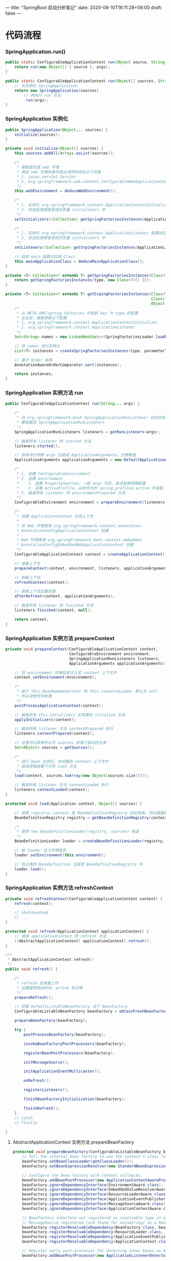 ---
title: "SpringBoot 启动分析笔记"
date: 2020-08-10T18:11:28+08:00
draft: false
---

* 代码流程
*** SpringApplication.run()
#+BEGIN_SRC java
  public static ConfigurableApplicationContext run(Object source, String... args) {
      return run(new Object[] { source }, args);
  }

  public static ConfigurableApplicationContext run(Object[] sources, String[] args) {
      // 先实例化 SpringApplication
      return new SpringApplication(sources)
          // 再执行 run 方法
          .run(args);
  }
#+END_SRC

*** SpringApplication 实例化
#+BEGIN_SRC java
  public SpringApplication(Object... sources) {
      initialize(sources);
  }

  private void initialize(Object[] sources) {
      this.sources.addAll(Arrays.asList(sources));

      /*
       ,* 推断是否是 web 环境
       ,* 满足 web 环境的条件是必须同时存在以下的类
       ,* 1. javax.servlet.Servlet
       ,* 2. org.springframework.web.context.ConfigurableWebApplicationContext
       ,*/
      this.webEnvironment = deduceWebEnvironment();

      /*
       ,* 1. 实例化 org.springframework.context.ApplicationContextInitializer 配置对应类
       ,* 2. 将这些类赋值至成员变量 initializers 中
       ,*/
      setInitializers((Collection) getSpringFactoriesInstances(ApplicationContextInitializer.class));

      /*
       ,* 1. 实例化 org.springframework.context.ApplicationListener 配置对应类
       ,* 2. 将这些类赋值至成员变量 initializers 中
       ,*/
      setListeners((Collection) getSrpingFactoriesInstances(ApplicationListener.class));

      // 找到 main 函数对应的 Class
      this.mainApplicationClass = deduceMainApplicationClass();
  }

  private <T> Collection<? extends T> getSpringFactoriesInstances(Class<T> type) {
      return getSpringFactoriesInstances(type, new Class<?>[] {});
  }

  private <T> Collection<? extends T> getSrpingFactoriesInstances(Class<T> type,
                                                                  Class<?>[] parameterTypes,
                                                                  Object... args) {
      /*
       ,* 从 META-INF/spring.factories 中找到 key 为 type 的配置
       ,* 在此处，就是获取以下配置
       ,* 1. org.springframework.context.ApplicationContextInitializer
       ,* 2. org.springframework.context.ApplicationListener
       ,*/
      Set<String> names = new LinkedHashSet<>(SpringFactoriesLoader.loadFactoryNames(type, classLoader));

      // 将 names 进行实例化
      List<T> instances = createSpringFactoriesInstances(type, parameterTypes, classLoader, args, names);

      // 基于 Order 排序
      AnnotationAwareOrderComparator.sort(instances);

      return instances;
  }

#+END_SRC

*** SpringApplication 实例方法 run
#+BEGIN_SRC java
  public ConfigurableApplicationContext run(String... args) {

      /*
       ,* 将 org.springframework.boot.SpringApplicationRunListener 对应的实现类
       ,* 都装载至 SpringApplicationRunListeners
       ,*/
      SpringApplicationRunListeners listeners = getRunListeners(args);

      // 触发所有 listener 的 started 方法
      listeners.started();

      // 将命令行参数 args 包装成 ApplicationArguments，方便取值
      ApplicationArguments applicationArguments = new DefaultApplicationArguments(args);

      /*
       ,* 1. 创建 ConfigurableEnvironment
       ,* 2. 设置 environment
       ,*    1. 设置 PropertySources，一般 args 为空，故没有做特殊配置
       ,*    2. 设置 ActiveProfile，从命令行的 spring.profiles.active 中读取
       ,* 3. 触发所有 listener 的 environmentPrepared 方法
       ,*/
      ConfigurableEnvironment environment = prepareEnvironment(listeners, applicationArguments);

      /*
       ,* 创建 ApplicationContext 应用上下文
       ,*
       ,* 非 Web 环境使用 org.springframework.context.annotation.
       ,* AnnotationConfigApplicationContext 创建
       ,*
       ,* Web 环境使用 org.springframework.boot.context.embedded.
       ,* AnnotationConfigEmbeddedWebApplicationContext 创建
       ,*/
      ConfigurableApplicationContext context = createApplicationContext();

      // 准备上下文
      prepareContext(context, environment, listeners, applicationArguments, printedBanner);

      // 刷新上下文
      refreshContext(context);

      // 刷新上下文后置处理
      afterRefresh(context, applicationArguments);

      // 触发所有 listener 的 finished 方法
      listeners.finished(context, null);

      return context;
  }
#+END_SRC

*** SpringApplication 实例方法 prepareContext
#+BEGIN_SRC java
  private void prepareContext(ConfigurableApplicationContext context,
                              ConfigurableEnvironment environment,
                              SpringApplicationRunListeners listeners,
                              ApplicationArguments applicationArguments) {

      // 将 environment 环境信息注入至 context 上下文中
      context.setEnvironment(environment);

      /*
       ,* 由于 this.beanNameGenerator 和 this.resourceLoader 默认为 null
       ,* 所以没做任何处理
       ,*/
      postProcessApplicationContext(context);

      // 触发所有 this.intializers 实现类的 intialize 方法
      applyInitializers(context);

      // 触发所有 listener 方法 contextPrepared 执行
      listeners.contextPrepared(context);

      // 这里可以简单的认为 sources 存储了启动的主类
      Set<Object> sources = getSources();

      /*
       ,* 进行 bean 实例化，并加载到 context 上下文中
       ,* 具体逻辑查看下方的 load 方法
       ,*/
      load(context, sources.toArray(new Object[sources.size()]));

      // 触发所有 listener 方法 contextLoaded 执行
      listeners.contextLoaded(context);
  }

  protected void load(Application context, Object[] sources) {

      // 获取 registry。context 是 BeanDefinitionRegistry 的实现类，所以直接转化即可
      BeanDefinitionRegistry registry = getBeanDefinitionRegistry(context);

      /*
       ,* 使用 new BeanDefinitionLoader(registry, sources) 构造
       ,*/
      BeanDefinitionLoader loader = createBeanDefinitionLoader(registry, sources);

      // 给 loader 注入环境信息
      loader.setEnvironment(this.environment);

      // 将主类的 BeanDefinition 注册至 BeanDefinitionRegistry 中
      loader.load();
  }
#+END_SRC

*** SpringApplication 实例方法 refreshContext
#+BEGIN_SRC java
  private void refreshContext(ConfigurableApplicationContext context) {
      refresh(context);

      // shutdownhook
      // ...
  }

  protected void refresh(ApplicationContext applicationContext) {
      // 调用 applicationContext 的 refresh 方法
      ((AbstractApplicationContext) applicationContext).refresh();
  }

  /**
   ,* AbstractApplicationContext.refresh()
   ,*/
  public void refresh() {

      /*
       ,* refresh 前准备工作
       ,* 设置程序启动时间、active 标记等
       ,*/
      prepareRefresh();

      // 获取 DefaultListableBeanFactory 这个 BeanFactory
      ConfigurableListableBeanFactory beanFactory = obtainFreshBeanFactory();

      prepareBeanFactory(beanFactory);

      try {
          postProcessBeanFactory(beanFactory);

          invokeBeanFactoryPostProcessors(beanFactory);

          registerBeanPostProcessors(beanFactory);

          initMessageSource();

          initApplicationEventMulticaster();

          onRefresh();

          registerListeners();

          finishBeanFactoryInitialization(beanFactory);

          finishRefresh();
      }
      // catch
      // finally

  }
#+END_SRC

**** AbstractApplicationContext 实例方法 prepareBeanFactory
#+BEGIN_SRC java
  protected void prepareBeanFactory(ConfigurableListableBeanFactory beanFactory) {
      // Tell the internal bean factory to use the context's class loader etc.
      beanFactory.setBeanClassLoader(getClassLoader());
      beanFactory.setBeanExpressionResolver(new StandardBeanExpressionResolver(beanFactory.getBeanClassLoader()));

      // Configure the bean factory with context callbacks.
      beanFactory.addBeanPostProcessor(new ApplicationContextAwareProcessor(this));
      beanFactory.ignoreDependencyInterface(EnvironmentAware.class);
      beanFactory.ignoreDependencyInterface(EmbeddedValueResolverAware.class);
      beanFactory.ignoreDependencyInterface(ResourceLoaderAware.class);
      beanFactory.ignoreDependencyInterface(ApplicationEventPublisherAware.class);
      beanFactory.ignoreDependencyInterface(MessageSourceAware.class);
      beanFactory.ignoreDependencyInterface(ApplicationContextAware.class);

      // BeanFactory interface not registered as resolvable type in a plain factory.
      // MessageSource registered (and found for autowiring) as a bean.
      beanFactory.registerResolvableDependency(BeanFactory.class, beanFactory);
      beanFactory.registerResolvableDependency(ResourceLoader.class, this);
      beanFactory.registerResolvableDependency(ApplicationEventPublisher.class, this);
      beanFactory.registerResolvableDependency(ApplicationContext.class, this);

      // Register early post-processor for detecting inner beans as ApplicationListeners.
      beanFactory.addBeanPostProcessor(new ApplicationListenerDetector(this));

      beanFactory.registerSingleton("environment", getEnvironment());
      beanFactory.registerSingleton("systemProperties", getEnvironment().getSystemProperties());
      beanFactory.registerSingleton("systemEnvironment", getEnvironment().getSystemEnvironment());
  }
#+END_SRC

**** AbstractApplicationContext 实例方法 postProcessBeanFactory
#+BEGIN_SRC java
  // 默认空逻辑
#+END_SRC

**** AbstractApplicationContext 实例方法 invokeBeanFactoryPostProcessors
#+BEGIN_SRC java
  protected void invokeBeanFactoryPostProcessors(ConfigurableListableBeanFactory beanFactory) {
      PostProcessorRegistrationDelegate.invokeBeanFactoryPostProcessors(beanFactory, getBeanFactoryPostProcessors());
  }
#+END_SRC

**** AbstractApplicationContext 实例方法 registerBeanPostProcessors

**** AbstractApplicationContext 实例方法 initMessageSource

**** AbstractApplicationContext 实例方法 initApplicationEventMulticaster

**** AbstractApplicationContext 实例方法 onRefresh

**** AbstractApplicationContext 实例方法 registerListeners

**** AbstractApplicationContext 实例方法 finishBeanFactoryInitialization

**** AbstractApplicationContext 实例方法 finishRefresh


* 时序图
#+BEGIN_SRC plantuml :file ../../static/image/springboot-sequence-diagram.png :exports none
autonumber
"SpringApplication.run()" as SpringApplicationRun -> SpringApplication: new SpringApplication(sources) 实例化
activate SpringApplication
SpringApplication -> SpringApplication: deduceWebEnvironment 检测是否是 Web 环境
SpringApplication -> SpringApplication: setInitializers 设置 ApplicationContextInitializer
SpringApplication -> SpringApplication: setListeners 设置 ApplicationListener
SpringApplication -> SpringApplication: deduceMainApplicationClass() 检测主函数
SpringApplicationRun <- SpringApplication: SpringApplication
deactivate SpringApplication

SpringApplicationRun -> SpringApplication: run(args)
activate SpringApplication


create SpringApplicationRunListeners
SpringApplication -> SpringApplicationRunListeners: getRunListeners 获取所有 SpringApplicationRunListener
group start 开始
SpringApplication -> SpringApplicationRunListeners: 触发事件 started
end

group prepareEnvironment 准备环境
SpringApplication -> SpringApplication: createEnvironment 创建环境
SpringApplication -> SpringApplication: configureEnvironment 配置环境
SpringApplication -> SpringApplicationRunListeners: 触发事件 environmentPrepared
end

group createApplicationContext 创建上下文
create ConfigurableApplicationContext
SpringApplication -> ConfigurableApplicationContext: createApplicationContext 创建上下文
end

group prepareApplicationContext 准备上下文
SpringApplication -> SpringApplication: postProcessApplicationContext
SpringApplication -> SpringApplication: applyInitializers 执行 ApplicationContextInitializer.initialize 方法
SpringApplication -> SpringApplicationRunListeners: 触发事件 contextPrepared
end

group loadApplicationContext 加载上下文
create BeanDefinitionLoader
SpringApplication -> BeanDefinitionLoader: load 加载 Bean
create AnnotatedBeanDefinitionReader
BeanDefinitionLoader -> AnnotatedBeanDefinitionReader: registerBean 注册Bean，此时注册的就是 Main Class
SpringApplication -> SpringApplicationRunListeners: 触发事件 contextLoaded
end

group refreshApplicationContext 刷新上下文
SpringApplication -> ConfigurableApplicationContext: refresh
activate ConfigurableApplicationContext
ConfigurableApplicationContext -> ConfigurableApplicationContext: prepareRefresh 设置启动时间、设置激活标记位等
ConfigurableApplicationContext -> ConfigurableApplicationContext: obtainFreshBeanFactory 获取 Bean 工厂
ConfigurableApplicationContext -> ConfigurableApplicationContext: prepareBeanFactory 准备工厂
ConfigurableApplicationContext -> ConfigurableApplicationContext: postProcessBeanFactory
ConfigurableApplicationContext -> ConfigurableApplicationContext: invokeBeanFactoryPostProcessors 触发所有的 BeanFactoryPostProcessor
ConfigurableApplicationContext -> ConfigurableApplicationContext: registerBeanPostProcessors 触发所有的 BeanPostProcessor
ConfigurableApplicationContext -> ConfigurableApplicationContext: initMessageSource 实例化 MessageSource
ConfigurableApplicationContext -> ConfigurableApplicationContext: initApplicationEventMulticaster 实例化 ApplicationEventMulticaster。默认使用 SimpleApplicationEventMulticaster
ConfigurableApplicationContext -> ConfigurableApplicationContext: onRefresh
ConfigurableApplicationContext -> ConfigurableApplicationContext: registerListeners 注册 ApplicationListener 的实现类
ConfigurableApplicationContext -> ConfigurableApplicationContext: finishBeanFactoryInitialization 实例化非懒加载的单例
ConfigurableApplicationContext -> ConfigurableApplicationContext: finishRefresh 初始化 LifeCycleProcessor\n触发 LifecycleProcessor.onRefresh() 方法\n发布 ContextRefreshedEvent 事件
ConfigurableApplicationContext --> SpringApplication
deactivate ConfigurableApplicationContext
end

group afterRefreshedApplicationContext 刷新上下文
SpringApplication -> SpringApplication: afterRefresh
SpringApplication -> SpringApplicationRunListeners: finished
end

SpringApplicationRun <- SpringApplication: ConfigurableApplicationContext
deactivate SpringApplication
#+END_SRC

#+RESULTS:
[[file:../../static/image/springboot-sequence-diagram.png]]

[[/image/springboot-sequence-diagram.png][file:/image/springboot-sequence-diagram.png]]

* 参考资料
- [[https://www.cnblogs.com/java-chen-hao/p/11829056.html][SpringBoot 源码解析 （一）----- SpringBoot核心原理入门]]

